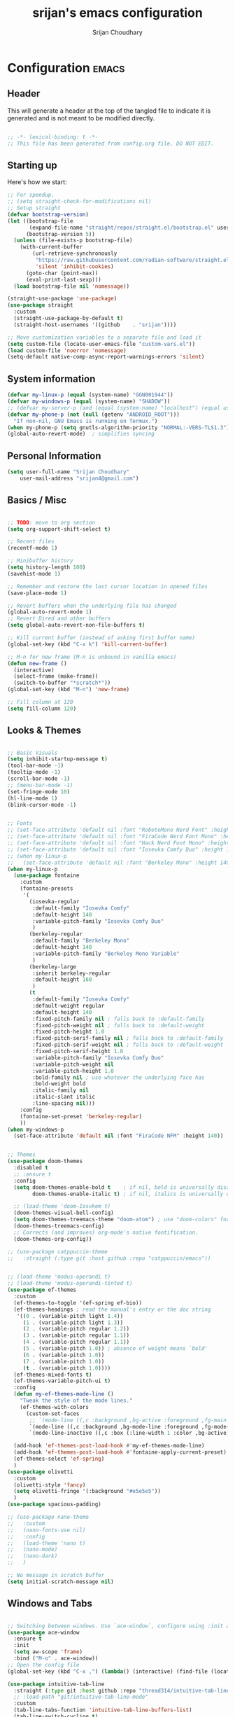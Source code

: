 #+TITLE: srijan's emacs configuration
#+AUTHOR: Srijan Choudhary
#+STARTUP: show2levels indent hidestars

* Configuration                                                       :emacs:
** Header
This will generate a header at the top of the tangled file to indicate it is generated and is not meant to be modified directly.

#+begin_src emacs-lisp :epilogue (format-time-string ";; Last generated on %c")

;; -*- lexical-binding: t -*-
;; This file has been generated from config.org file. DO NOT EDIT.

#+end_src

** Starting up
Here's how we start:
#+NAME: startup
#+begin_src emacs-lisp
  ;; For speedup.
  ;; (setq straight-check-for-modifications nil)
  ;; Setup straight
  (defvar bootstrap-version)
  (let ((bootstrap-file
         (expand-file-name "straight/repos/straight.el/bootstrap.el" user-emacs-directory))
        (bootstrap-version 5))
    (unless (file-exists-p bootstrap-file)
      (with-current-buffer
          (url-retrieve-synchronously
           "https://raw.githubusercontent.com/radian-software/straight.el/develop/install.el"
           'silent 'inhibit-cookies)
        (goto-char (point-max))
        (eval-print-last-sexp)))
    (load bootstrap-file nil 'nomessage))

  (straight-use-package 'use-package)
  (use-package straight
    :custom
    (straight-use-package-by-default t)
    (straight-host-usernames '((github    . "srijan"))))

  ;; Move customization variables to a separate file and load it
  (setq custom-file (locate-user-emacs-file "custom-vars.el"))
  (load custom-file 'noerror 'nomessage)
  (setq-default native-comp-async-report-warnings-errors 'silent)

#+END_SRC
** System information
#+BEGIN_SRC emacs-lisp
  (defvar my-linux-p (equal (system-name) "GGN001944"))
  (defvar my-windows-p (equal (system-name) "SHADOW"))
  ;; (defvar my-server-p (and (equal (system-name) "localhost") (equal user-login-name "sacha")))
  (defvar my-phone-p (not (null (getenv "ANDROID_ROOT")))
    "If non-nil, GNU Emacs is running on Termux.")
  (when my-phone-p (setq gnutls-algorithm-priority "NORMAL:-VERS-TLS1.3"))
  (global-auto-revert-mode)  ; simplifies syncing
#+END_SRC

** Personal Information

#+BEGIN_SRC emacs-lisp
  (setq user-full-name "Srijan Choudhary"
      user-mail-address "srijan4@gmail.com")
#+END_SRC

** Basics / Misc
#+begin_src emacs-lisp

  ;; TODO: move to org section
  (setq org-support-shift-select t)

  ;; Recent files
  (recentf-mode 1)

  ;; Minibuffer history
  (setq history-length 100)
  (savehist-mode 1)

  ;; Remember and restore the last cursor location in opened files
  (save-place-mode 1)

  ;; Revert buffers when the underlying file has changed
  (global-auto-revert-mode 1)
  ;; Revert Dired and other buffers
  (setq global-auto-revert-non-file-buffers t)

  ;; Kill current buffer (instead of asking first buffer name)
  (global-set-key (kbd "C-x k") 'kill-current-buffer)

  ;; M-n for new frame (M-n is unbound in vanilla emacs)
  (defun new-frame ()
    (interactive)
    (select-frame (make-frame))
    (switch-to-buffer "*scratch*"))
  (global-set-key (kbd "M-n") 'new-frame)

  ;; Fill column at 120
  (setq fill-column 120)

#+end_src

** Looks & Themes
#+begin_src emacs-lisp

  ;; Basic Visuals
  (setq inhibit-startup-message t)
  (tool-bar-mode -1)
  (tooltip-mode -1)
  (scroll-bar-mode -1)
  ;; (menu-bar-mode -1)
  (set-fringe-mode 10)
  (hl-line-mode 1)
  (blink-cursor-mode -1)


  ;; Fonts
  ;; (set-face-attribute 'default nil :font "RobotoMono Nerd Font" :height 140)
  ;; (set-face-attribute 'default nil :font "FiraCode Nerd Font Mono" :height 140)
  ;; (set-face-attribute 'default nil :font "Hack Nerd Font Mono" :height 140)
  ;; (set-face-attribute 'default nil :font "Iosevka Comfy Duo" :height 140)
  ;; (when my-linux-p
  ;;   (set-face-attribute 'default nil :font "Berkeley Mono" :height 140))
  (when my-linux-p
    (use-package fontaine
      :custom
      (fontaine-presets
       '(
         (iosevka-regular
          :default-family "Iosevka Comfy"
          :default-height 140
          :variable-pitch-family "Iosevka Comfy Duo"
          )
         (berkeley-regular
          :default-family "Berkeley Mono"
          :default-height 140
          :variable-pitch-family "Berkeley Mono Variable"
          )
         (berkeley-large
          :inherit berkeley-regular
          :default-height 160
          )
         (t
          :default-family "Iosevka Comfy"
          :default-weight regular
          :default-height 140
          :fixed-pitch-family nil ; falls back to :default-family
          :fixed-pitch-weight nil ; falls back to :default-weight
          :fixed-pitch-height 1.0
          :fixed-pitch-serif-family nil ; falls back to :default-family
          :fixed-pitch-serif-weight nil ; falls back to :default-weight
          :fixed-pitch-serif-height 1.0
          :variable-pitch-family "Iosevka Comfy Duo"
          :variable-pitch-weight nil
          :variable-pitch-height 1.0
          :bold-family nil ; use whatever the underlying face has
          :bold-weight bold
          :italic-family nil
          :italic-slant italic
          :line-spacing nil)))
      :config
      (fontaine-set-preset 'berkeley-regular)
      ))
  (when my-windows-p
    (set-face-attribute 'default nil :font "FiraCode NFM" :height 140))


  ;; Themes
  (use-package doom-themes
    :disabled t
    ;; :ensure t
    :config
    (setq doom-themes-enable-bold t    ; if nil, bold is universally disabled
          doom-themes-enable-italic t) ; if nil, italics is universally disabled

    ;; (load-theme 'doom-Iosvkem t)
    (doom-themes-visual-bell-config)
    (setq doom-themes-treemacs-theme "doom-atom") ; use "doom-colors" for less minimal icon theme
    (doom-themes-treemacs-config)
    ;; Corrects (and improves) org-mode's native fontification.
    (doom-themes-org-config))

  ;; (use-package catppuccin-theme
  ;;   :straight (:type git :host github :repo "catppuccin/emacs"))


  ;; (load-theme 'modus-operandi t)
  ;; (load-theme 'modus-operandi-tinted t)
  (use-package ef-themes
    :custom
    (ef-themes-to-toggle '(ef-spring ef-bio))
    (ef-themes-headings ; read the manual's entry or the doc string
     '((0 . (variable-pitch light 1.4))
       (1 . (variable-pitch light 1.3))
       (2 . (variable-pitch regular 1.2))
       (3 . (variable-pitch regular 1.1))
       (4 . (variable-pitch regular 1.1))
       (5 . (variable-pitch 1.0)) ; absence of weight means `bold'
       (6 . (variable-pitch 1.0))
       (7 . (variable-pitch 1.0))
       (t . (variable-pitch 1.0))))
    (ef-themes-mixed-fonts t)
    (ef-themes-variable-pitch-ui t)
    :config
    (defun my-ef-themes-mode-line ()
      "Tweak the style of the mode lines."
      (ef-themes-with-colors
        (custom-set-faces
         ;; `(mode-line ((,c :background ,bg-active :foreground ,fg-main :box (:line-width 1 :color ,fg-dim))))
         `(mode-line ((,c :background ,bg-mode-line :foreground ,fg-mode-line :box (:line-width 1 :color ,fg-dim))))
         `(mode-line-inactive ((,c :box (:line-width 1 :color ,bg-active)))))))

    (add-hook 'ef-themes-post-load-hook #'my-ef-themes-mode-line)
    (add-hook 'ef-themes-post-load-hook #'fontaine-apply-current-preset)
    (ef-themes-select 'ef-spring)
    )
  (use-package olivetti
    :custom
    (olivetti-style 'fancy)
    (setq olivetti-fringe '(:background "#e5e5e5"))
    )
  (use-package spacious-padding)

  ;; (use-package nano-theme
  ;;   :custom
  ;;   (nano-fonts-use nil)
  ;;   :config
  ;;   (load-theme 'nano t)
  ;;   (nano-mode)
  ;;   (nano-dark)
  ;;   )

  ;; No message in scratch buffer
  (setq initial-scratch-message nil)

#+end_src
** Windows and Tabs
#+BEGIN_SRC emacs-lisp

  ;; Switching between windows. Use `ace-window`, configure using :init and :bind
  (use-package ace-window
    :ensure t
    :init
    (setq aw-scope 'frame)
    :bind ("M-o" . ace-window))
  ;; Open the config file
  (global-set-key (kbd "C-x ,") (lambda() (interactive) (find-file (locate-user-emacs-file "config.org"))))

  (use-package intuitive-tab-line
    :straight (:type git :host github :repo "thread314/intuitive-tab-line-mode")
    ;; :load-path "git/intuitive-tab-line-mode"
    :custom
    (tab-line-tabs-function 'intuitive-tab-line-buffers-list)
    (tab-line-switch-cycling t)
    :config
    (global-tab-line-mode 1)
    (recentf-mode 1)
    (setq
     tab-line-new-button-show nil  ;; do not show add-new button
     tab-line-close-button-show nil  ;; do not show close button
     tab-line-separator " "  ;; delimitation between tabs
     )
    :bind
    ("C-<prior>" . tab-line-switch-to-prev-tab)
    ("C-<iso-lefttab>" . tab-line-switch-to-prev-tab)
    ("C-<next>" . tab-line-switch-to-next-tab)
    ("C-<tab>" . tab-line-switch-to-next-tab)
    ("C-S-<prior>" . intuitive-tab-line-shift-tab-left)
    ("C-S-<next>" . intuitive-tab-line-shift-tab-right)
    ("C-S-t" . recentf-open-most-recent-file))
#+END_SRC
** Backups
#+begin_src emacs-lisp
;; Backup
(setq backup-directory-alist '(("." . "~/.backups"))
      make-backup-files t     ; backup of a file the first time it is saved.
      backup-by-copying t     ; don't clobber symlinks
      version-control t       ; version numbers for backup files
      delete-old-versions t   ; delete excess backup files silently
      kept-old-versions 6     ; oldest versions to keep when a new numbered
                              ;  backup is made (default: 2)
      kept-new-versions 9     ; newest versions to keep when a new numbered
                              ;  backup is made (default: 2)
      auto-save-default t     ; auto-save every buffer that visits a file
      auto-save-timeout 20    ; number of seconds idle time before auto-save
                              ;  (default: 30)
      auto-save-interval 200)  ; number of keystrokes between auto-saves
                              ;  (default: 300)
#+end_src
** Evil
#+BEGIN_SRC emacs-lisp
  (use-package undo-fu)

  (use-package evil
    :init
    (setq evil-respect-visual-line-mode t)
    (setq evil-want-integration t) ;; This is optional since it's already set to t by default.
    (setq evil-want-keybinding nil)
    (setq evil-undo-system 'undo-fu)

    :config
    (evil-mode 1)

    ;; Prevents esc-key from translating to meta-key in terminal mode.
    (setq evil-esc-delay 0)

    (setq-default evil-shift-width 2)
    (setq-default evil-symbol-word-search t)
    (customize-set-variable 'evil-want-Y-yank-to-eol t)

    (evil-add-command-properties #'org-open-at-point :jump t)

    (evil-declare-key 'normal org-mode-map
      "gk" 'outline-up-heading
      "gj" 'outline-next-visible-heading
      "H" 'org-beginning-of-line
      "L" 'org-end-of-line
      "t" 'org-todo
      (kbd "<tab>") 'org-cycle
      ",c" 'org-cycle
      ",e" 'org-export-dispatch
      ",n" 'outline-next-visible-heading
      ",p" 'outline-previous-visible-heading
      ",t" 'org-set-tags-command
      ",u" 'outline-up-heading
      "$" 'org-end-of-line
      "^" 'org-beginning-of-line
      "-" 'org-ctrl-c-minus ; change bullet style
      ))

  (use-package evil-collection
    :straight (:type git :host github :repo "emacs-evil/evil-collection" :fork t)
    :diminish (evil-collection-unimpaired-mode)
    :after evil mu4e
    :ensure t
    :config
    (evil-collection-init))

  (use-package evil-org
    :ensure t
    :after org
    :hook (org-mode . (lambda () evil-org-mode))
    :config
    (require 'evil-org-agenda)
    (evil-org-agenda-set-keys))

#+END_SRC
** Term Mode Stuff
#+begin_src emacs-lisp
  (defun bb/setup-term-mode ()
    (evil-local-set-key 'insert (kbd "C-r") 'bb/send-C-r))

  (defun bb/send-C-r ()
    (interactive)
    (term-send-raw-string "\C-r"))

  (add-hook 'term-mode-hook 'bb/setup-term-mode)

  (when my-linux-p
    (use-package vterm))

  (when my-windows-p
    (use-package powershell))
#+end_src
** Modeline
#+begin_src emacs-lisp
  (use-package diminish
    :config (require 'diminish))
  (use-package eldoc :diminish eldoc-mode)
  (use-package all-the-icons)
  (use-package nerd-icons)
  (use-package doom-modeline
    :ensure t
    :init
    (doom-modeline-mode 1))
#+end_src
** Org and GTD
#+BEGIN_SRC emacs-lisp
  (use-package org
    :straight (:type built-in)
    :ensure org-plus-contrib
    :hook ((org-capture-mode . delete-other-windows)
           (org-capture-mode . evil-insert-state))
    :custom
    (org-ellipsis " ▼")

    (org-agenda-start-with-log-mode t)
    (org-agenda-window-setup 'only-window)
    (org-startup-folded 'content)
    (org-startup-indented t)
    (org-startup-with-inline-images t)
    (org-clock-persist 'history)
    (org-log-into-drawer t)
    (org-log-done 'time)
    (org-tag-persistent-alist '((:startgroup . nil)
                                ("@computer") ("@mail") ("@errands")
                                (:endgroup . nil) (:startgroup . nil)
                                ("@home") ("@office") ("@anywhere")
                                (:endgroup . nil)
                                ("@fun") ("@agenda")
                                ))

    :config
    ;; So that we can jump back
    (advice-add 'org-open-at-point :before #'evil-set-jump)

    ;; Clock stuff
    (when my-linux-p
      (org-clock-persistence-insinuate)
      (defun current-clock-time-to-file ()
        (interactive)
        (with-temp-file "~/.local/state/task"
          (if (org-clocking-p)
              (insert (org-clock-get-clock-string))
            (insert "No Task"))))
      (run-with-timer 1 60 'current-clock-time-to-file)
      (add-hook 'org-clock-in-hook 'current-clock-time-to-file)
      (add-hook 'org-clock-out-hook 'current-clock-time-to-file))

    ;; Custom functions
    (defun org-capture-inbox ()
      (interactive)
      (call-interactively 'org-store-link)
      (org-capture nil "i"))
    (defun org-capture-mail ()
      (interactive)
      (call-interactively 'org-store-link)
      (org-capture nil "@"))
    :bind
    ("C-c i" . org-capture-inbox)
    ("C-c a" . org-agenda)
    ("C-c l" . org-store-link)
    )
  (defun my/org-gtd-maybe-set-tags ()
    "Use as a hook when decorating items after clarifying them."
    (unless (org-gtd-organize-type-member-p '(trash knowledge quick-action incubated project-heading))
      (org-set-tags-command)))
  (defun my/org-gtd-maybe-set-effort ()
    "Use as a hook when decorating items after clarifying them."
    (unless (org-gtd-organize-type-member-p '(trash knowledge quick-action incubated project-heading))
      (org-set-effort)))

  (use-package org-gtd
    :straight (:type git :host github :repo "Trevoke/org-gtd.el")
    :after org
    ;; :ensure t
    :demand t
    :init
    (setq org-gtd-update-ack "3.0.0")
    (setq org-gtd-areas-of-focus '("Work Leadership" "Work Architecture" "Work Support"
                                   "Productivity" "Personal Development" "Family" "Health" "Finances"))
    :custom
    (org-gtd-directory "~/ndxrd-uxxs3/org/")
    (org-edna-use-inheritance t)
    (org-gtd-organize-hooks '(org-gtd-areas-of-focus--set my/org-gtd-maybe-set-tags my/org-gtd-maybe-set-effort))
    (org-gtd-refile-to-any-target nil)
    (org-gtd-engage-prefix-width 24)
    :config
    (org-edna-mode 1)
    (org-gtd-mode 1)
    :bind
    (("C-c d c" . org-gtd-capture)
     ("C-c c"   . org-gtd-capture)
     ("C-c d e" . org-gtd-engage)
     ("C-c d p" . org-gtd-process-inbox)
     ("C-c d n" . org-gtd-show-all-next)
     ("C-c d x" . org-gtd-clarify-item)
     ("C-c d w" . org-gtd-delegate-item-at-point)
     ("C-c d a" . org-gtd-area-of-focus-set-on-item-at-point)
     ("C-c d s" . org-save-all-org-buffers)
     :map org-gtd-clarify-map
     ("C-c c" . org-gtd-organize)
     :map org-agenda-mode-map
     ("C-c d a" . org-gtd-area-of-focus-set-on-agenda-item)
     ("C-c d x" . org-gtd-clarify-agenda-item)
     ))

#+END_SRC
** Notes
#+begin_src emacs-lisp
  (use-package denote
    :custom
    (denote-directory (expand-file-name "~/ndxrd-uxxs3/notes/"))
    (denote-known-keywords '("emacs" "philosophy" "politics" "economics"))
    (denote-infer-keywords t)
    (denote-sort-keywords t)
    (denote-date-prompt-use-org-read-date t)
    (denote-backlinks-show-context t)
    :config
    (defun my-denote-journal ()
      "Create an entry tagged 'journal' with the date as its title.
       If a journal for the current day exists, visit it.  If multiple
       entries exist, prompt with completion for a choice between them.
       Else create a new file."
      (interactive)
      (let* ((today (format-time-string "%A %e %B %Y"))
             (string (denote-sluggify today))
             (files (denote-directory-files-matching-regexp string)))
        (cond
         ((> (length files) 1)
          (find-file (completing-read "Select file: " files nil :require-match)))
         (files
          (find-file (car files)))
         (t
          (denote
           today
           '("journal"))))))
    :bind
    ("C-c n j" . my-denote-journal)
    )

#+end_src
** COMMENT Org mode manual setup
#+BEGIN_SRC emacs-lisp
  (use-package org
    :straight (:type built-in)
    :ensure org-plus-contrib
    :hook ((org-capture-mode . delete-other-windows)
           (org-capture-mode . evil-insert-state))
    :custom
    (org-directory "~/ndxrd-uxxs3/org")
    (org-agenda-files (list "inbox.org" "work-projects.org" "tickler.org" "MobileInbox.org"))
    (org-capture-templates '(("i" "Inbox" entry (file "inbox.org")
                              "* TODO %i%?\n/Entered on/ %U")
                             ("@" "Inbox [mu4e]" entry (file "inbox.org")
                              "* TODO <Process> \"%a\" %?\n/Entered on/ %U")
                             ("T" "Tickler" entry
                              (file+headline "~/ndxrd-uxxs3/org/tickler.org" "Tickler")
                              "* %i%? \n %U")
                             ("p" "Protocol" entry
                              (file+headline "~/ndxrd-uxxs3/org/notes.org" "Inbox")
                              "* %^{Title}\nSource: %u, %c\n #+BEGIN_QUOTE\n%i\n#+END_QUOTE\n\n\n%?")
                             ("L" "Protocol Link" entry
                              (file+headline "~/ndxrd-uxxs3/org/read-later.org" "Read Later")
                              "* %:description%?\n%:link\nCaptured: %U\n"
                              :immediate-finish t
                              :empty-lines 1)
                             ))
    (org-refile-targets '(("~/ndxrd-uxxs3/org/gtd.org" :maxlevel . 3)
                          ("~/ndxrd-uxxs3/org/someday.org" :level . 1)
                          ("~/ndxrd-uxxs3/org/tickler.org" :maxlevel . 2)))
    (org-todo-keywords '((sequence "TODO(t)" "WAITING(w)" "|" "DONE(d)" "CANCELLED(c)")))
    (org-ellipsis " ▼")
    (org-agenda-start-with-log-mode t)
    (org-agenda-window-setup 'only-window)
    (org-log-into-drawer t)
    (org-log-done 'time)
    (org-startup-indented t)
    (org-image-actual-width nil) ;;((list 500))
    (org-startup-with-inline-images t)
    (org-clock-persist 'history)

    :config
    (require 'org-protocol)
    (defun org-capture-inbox ()
      (interactive)
      (call-interactively 'org-store-link)
      (org-capture nil "i"))
    (defun org-capture-mail ()
      (interactive)
      (call-interactively 'org-store-link)
      (org-capture nil "@"))

    (defun my/delete-capture-frame (&rest _)
      "Delete frame with its name frame-parameter set to \"capture\"."
      (if (equal "desktop-capture" (frame-parameter nil 'name))
          (delete-frame)))
    (advice-add 'org-capture-finalize :after #'my/delete-capture-frame)

    (advice-add 'org-open-at-point :before #'evil-set-jump)

    (when my-linux-p
      (org-clock-persistence-insinuate)
      (defun current-clock-time-to-file ()
        (interactive)
        (with-temp-file "~/.local/state/task"
          (if (org-clocking-p)
              (insert (org-clock-get-clock-string))
            (insert "No Task"))))
      (run-with-timer 1 60 'current-clock-time-to-file)
      (add-hook 'org-clock-in-hook 'current-clock-time-to-file)
      (add-hook 'org-clock-out-hook 'current-clock-time-to-file))

    :bind
    ("C-c i" . org-capture-inbox)
    ("C-c a" . org-agenda)
    ("C-c c" . org-capture)
    ("C-c l" . org-store-link)
    )

#+END_SRC

#+BEGIN_SRC emacs-lisp
  (use-package dash)
  (setq org-archive-default-command #'org-archive-subtree-hierarchically)

  (defun org-archive-subtree-hierarchically (&optional prefix)
    (interactive "P")
    (let* ((fix-archive-p (and (not prefix)
                               (not (use-region-p))))
           (afile  (car (org-archive--compute-location
                         (or (org-entry-get nil "ARCHIVE" 'inherit) org-archive-location))))
           (buffer (or (find-buffer-visiting afile) (find-file-noselect afile))))
      (org-archive-subtree prefix)
      (when fix-archive-p
        (with-current-buffer buffer
          (goto-char (point-max))
          (while (org-up-heading-safe))
          (let* ((olpath (org-entry-get (point) "ARCHIVE_OLPATH"))
                 (path (and olpath (split-string olpath "/")))
                 (level 1)
                 tree-text)
            (when olpath
              (org-mark-subtree)
              (setq tree-text (buffer-substring (region-beginning) (region-end)))
              (let (this-command (inhibit-message t)) (org-cut-subtree)) ; we don’t want to see "Cut subtree" messages
              (goto-char (point-min))
              (save-restriction
                (widen)
                (-each path
                  (lambda (heading)
                    (if (re-search-forward
                         (rx-to-string
                          `(: bol (repeat ,level "*") (1+ " ") ,heading)) nil t)
                        (org-narrow-to-subtree)
                      (goto-char (point-max))
                      (unless (looking-at "^")
                        (insert "\n"))
                      (insert (make-string level ?*)
                              " "
                              heading
                              "\n"))
                    (cl-incf level)))
                (widen)
                (org-end-of-subtree t t)
                (org-paste-subtree level tree-text))))))))

#+END_SRC
** Ediff
#+BEGIN_SRC emacs-lisp
(use-package ediff
  :config
  (setq ediff-split-window-function 'split-window-horizontally)
  (setq ediff-window-setup-function 'ediff-setup-windows-plain)
  (defun my/command-line-diff (switch)
    (setq initial-buffer-choice nil)
    (let ((file1 (pop command-line-args-left))
      (file2 (pop command-line-args-left)))
      (ediff file1 file2)))
  ;; show the ediff command buffer in the same frame
  (add-to-list 'command-switch-alist '("-diff" . my/command-line-diff)))
#+END_SRC
** File tree
#+begin_src emacs-lisp
  (use-package treemacs
    :init
    (with-eval-after-load 'winum
      (define-key winum-keymap (kbd "M-0") #'treemacs-select-window))
    :config
    (defun my-treemacs-toggle ()
      "Initialize or toggle treemacs.
  Ensures that only the current project is present and all other projects have
  been removed.
  Use `treemacs' command for old functionality."
      (interactive)
      (pcase (treemacs-current-visibility)
        (`visible (delete-window (treemacs-get-local-window)))
        (_ (treemacs-add-and-display-current-project))))
    :custom
    (treemacs-follow-after-init t)
    (treemacs-is-never-other-window t)
    (treemacs-follow-mode -1)
    :bind
    (:map global-map
          ("M-0"       . treemacs-select-window)
          ("C-x t 1"   . treemacs-delete-other-windows)
          ("C-x t t"   . my-treemacs-toggle)
          ("C-x t d"   . treemacs-select-directory)
          ("C-x t B"   . treemacs-bookmark)
          ("C-x t C-t" . treemacs-find-file)
          ("C-x t M-t" . treemacs-find-tag))
    )
  (use-package treemacs-evil
    :after (treemacs evil)
    :ensure t)

  (use-package treemacs-icons-dired
    :hook (dired-mode . treemacs-icons-dired-enable-once)
    :ensure t)

  (use-package treemacs-magit
    :after (treemacs magit)
    :ensure t)
  #+end_src
** Presentations
#+begin_src emacs-lisp
  (use-package org-tree-slide)

  (use-package visual-fill-column
    :custom
    (visual-fill-column-width 90)
    (visual-fill-column-center-text t))

  (defun my/org-present-start ()
    ;; Center the presentation and wrap lines
    (visual-fill-column-mode 1)
    (visual-line-mode 1)
    (setq-local face-remapping-alist
                '((default (:height 1.5) variable-pitch)
                  (header-line (:height 4.0) variable-pitch)
                  (org-document-title (:height 1.75) org-document-title)
                  (org-code (:height 1.55) org-code)
                  (org-verbatim (:height 1.55) org-verbatim)
                  (org-block (:height 1.25) org-block)
                  (org-block-begin-line (:height 0.7) org-block)))
    (setq header-line-format " ")
    )
  (defun my/org-present-end ()
    ;; Stop centering the document
    (visual-fill-column-mode 0)
    (visual-line-mode 0)
    ;; (setq-local face-remapping-alist '((default variable-pitch default)))
    (setq-local face-remapping-alist 'nil)
    (setq header-line-format nil)
    )

  (use-package org-present
    :hook
    (org-present-mode . my/org-present-start)
    (org-present-mode-quit . my/org-present-end)
    )
#+end_src
** COMMENT Workspaces - tabspaces
#+BEGIN_SRC emacs-lisp
  (use-package tabspaces
    :straight (:type git :host github :repo "mclear-tools/tabspaces")
    :hook (after-init . tabspaces-mode)
    commands (tabspaces-switch-or-create-workspace
              tabspaces-open-or-create-project-and-workspace)
    :custom
    (tabspaces-use-filtered-buffers-as-default t)
    (tabspaces-default-tab "Default")
    (tabspaces-remove-to-default t)
    (tabspaces-include-buffers '("*scratch*"))
    ;; sessions
    (tabspaces-session t)
    (tabspaces-session-auto-restore t)
    )
#+END_SRC
** COMMENT Workspaces - perspective
#+begin_src emacs-lisp
  (use-package perspective
    :demand t
    :bind (("C-M-k" . persp-switch)
           ("C-M-n" . persp-next)
           ("C-x k" . persp-kill-buffer*))
    :custom
    (persp-initial-frame-name "Main")
    (persp-mode-prefix-key (kbd "C-c p"))
    :config
    ;; Running `persp-mode' multiple times resets the perspective list...
    (unless (equal persp-mode t)
      (persp-mode)))
  #+end_src
** Learning & Discovering
#+begin_src emacs-lisp
  (use-package command-log-mode
    :config
    (global-command-log-mode))

  (use-package which-key
    :config (which-key-mode 1))

  (defun my-reload-emacs-configuration ()
    (interactive)
    (load-file "~/.config/s-emacs/init.el"))
#+end_src
** Create awesome command combos and menus with hydra
#+begin_src emacs-lisp
  (use-package hydra
    :straight t)

  (use-package use-package-hydra
    :straight t)

  (defhydra hydra-straight-helper (:hint nil :color pink)
            "
  _c_: check all       _f_: fetch all     _m_: merge all       _n_: normalize all      _u_: push all
  _C_: check package   _F_: fetch package _M_: merge package   _N_: normalize package  _U_: push package
  _r_: rebuild all     _p_: pull all      _w_: watcher start   _g_: get recipe         _v_: versions freeze
  _R_: rebuild package _P_: pull package  _W_: watcher quit    _e_: prune build        _q_: quit
  "
            ("c" straight-check-all)
            ("C" straight-check-package)
            ("r" straight-rebuild-all)
            ("R" straight-rebuild-package)
            ("f" straight-fetch-all)
            ("F" straight-fetch-package)
            ("p" straight-pull-all)
            ("P" straight-pull-package)
            ("m" straight-merge-all)
            ("M" straight-merge-package)
            ("n" straight-normalize-all)
            ("N" straight-normalize-package)
            ("u" straight-push-all)
            ("U" straight-push-package)
            ("w" straight-watcher-start)
            ("W" straight-watcher-quit)
            ("g" straight-get-recipe)
            ("e" straight-prune-build)
            ("v" straight-freeze-versions)
            ("q" nil :color blue))

#+end_src
** COMMENT Completions based on selectrum
#+BEGIN_SRC emacs-lisp

  (use-package selectrum
    :config
    (selectrum-mode +1))
  (use-package selectrum-prescient
    :config
    ;; to make sorting and filtering more intelligent
    (selectrum-prescient-mode +1)

    ;; to save your command history on disk, so the sorting gets more
    ;; intelligent over time
    (prescient-persist-mode +1))

  (use-package marginalia
    :config
    (marginalia-mode))

  (use-package embark
    :bind
    (("C-." . embark-act)         ;; pick some comfortable binding
     ("C-;" . embark-dwim)        ;; good alternative: M-.
     ("C-h B" . embark-bindings)) ;; alternative for `describe-bindings'

    :init

    ;; Optionally replace the key help with a completing-read interface
    (setq prefix-help-command #'embark-prefix-help-command)

    :config

    ;; Hide the mode line of the Embark live/completions buffers
    (add-to-list 'display-buffer-alist
                 '("\\`\\*Embark Collect \\(Live\\|Completions\\)\\*"
                   nil
                   (window-parameters (mode-line-format . none)))))

  ;; Consult users will also want the embark-consult package.
  (use-package embark-consult
    :ensure t ; only need to install it, embark loads it after consult if found
    :hook
    (embark-collect-mode . consult-preview-at-point-mode))

  ;; Focus issues with emacs on xwayland on sway
  ;; (use-package mini-frame
  ;;   :custom
  ;;   (mini-frame-show-parameters '((top . 30) (width . 0.7) (left . 0.5)))
  ;;   :config
  ;;   (mini-frame-mode))

#+END_SRC
** Completions - vertico & friends
#+begin_src emacs-lisp
  (use-package savehist
    :config
    (setq history-length 25)
    (savehist-mode 1))

  (defun dw/minibuffer-backward-kill (arg)
    "When minibuffer is completing a file name delete up to parent
        folder, otherwise delete a word"
    (interactive "p")
    (if minibuffer-completing-file-name
        ;; Borrowed from https://github.com/raxod502/selectrum/issues/498#issuecomment-803283608
        (if (string-match-p "/." (minibuffer-contents))
            (zap-up-to-char (- arg) ?/)
          (delete-minibuffer-contents))
      (backward-kill-word arg)))

  (use-package vertico
    :straight '(vertico :host github
                        :repo "minad/vertico"
                        :branch "main")
    :bind (:map vertico-map
                ("C-j" . vertico-next)
                ("C-k" . vertico-previous)
                ("C-f" . vertico-exit)
                :map minibuffer-local-map
                ("M-h" . dw/minibuffer-backward-kill))
    :custom
    (vertico-cycle t)
    ;; :custom-face
    ;; (vertico-current ((t (:background "#3a3f5a"))))
    :init
    (vertico-mode))

  (use-package corfu
    :straight '(corfu :host github
                      :repo "minad/corfu")
    :bind (:map corfu-map
                ("C-j" . corfu-next)
                ("C-k" . corfu-previous)
                ("C-f" . corfu-insert))
    :custom
    (corfu-cycle t)
    :config
    (corfu-global-mode))

  (use-package orderless
    :custom
    ;; (completion-styles '(orderless))
    ;; (completion-category-defaults nil)
    ;; (completion-category-overrides '((file (styles . (partial-completion)))))
    (completion-styles '(orderless basic))
    (completion-category-overrides '((file (styles basic partial-completion))))
    )

  (defun dw/get-project-root ()
    (when (fboundp 'projectile-project-root)
      (projectile-project-root)))

  (use-package consult
    :straight t
    :demand t
    :bind (("C-s" . consult-line)
           ("C-M-l" . consult-imenu)
           ("C-M-j" . persp-switch-to-buffer*)
           :map minibuffer-local-map
           ("C-r" . consult-history))
    :custom
    (consult-project-root-function #'dw/get-project-root)
    (completion-in-region-function #'consult-completion-in-region)
    ;; :config
    ;; (consult-preview-mode)
    )

  (use-package marginalia
    :after vertico
    :straight t
    :custom
    (marginalia-annotators '(marginalia-annotators-heavy marginalia-annotators-light nil))
    :init
    (marginalia-mode))

  (use-package embark
    :straight t
    :bind (("C-S-a" . embark-act)
           :map minibuffer-local-map
           ("C-d" . embark-act))
    :config

    ;; Show Embark actions via which-key
    (setq embark-action-indicator
          (lambda (map)
            (which-key--show-keymap "Embark" map nil nil 'no-paging)
            #'which-key--hide-popup-ignore-command)
          embark-become-indicator embark-action-indicator))

#+end_src
** Project Root
From: https://andreyorst.gitlab.io/posts/2022-07-16-project-el-enhancements/
WARN: This makes emacs on Windows extremely slow
#+BEGIN_SRC emacs-lisp
  (when my-linux-p
    (use-package project
      :config
      (defcustom project-root-markers
        '("inbox.org")
        "Files or directories that indicate the root of a project."
        :type '(repeat string)
        :group 'project)
      (defun project-root-p (path)
        "Check if the current PATH has any of the project root markers."
        (catch 'found
          (dolist (marker project-root-markers)
            (when (file-exists-p (concat path marker))
              (throw 'found marker)))))
      ;; (defun project-find-root (path)
      ;;   "Search up the PATH for `project-root-markers'."
      ;;   (when-let ((root (locate-dominating-file path #'project-root-p)))
      ;;     (cons 'transient (expand-file-name root))))
      (defun project-find-root (path)
        "Search up the PATH for `project-root-markers'."
        (let ((path (expand-file-name path)))
          (catch 'found
            (while (not (equal "/" path))
              (if (not (project-root-p path))
                  (setq path (file-name-directory (directory-file-name path)))
                (throw 'found (cons 'transient path)))))))
      (add-to-list 'project-find-functions #'project-find-root)
      ))
#+END_SRC
** COMMENT Dictionary and spelling
#+BEGIN_SRC emacs-lisp
  (when my-linux-p
    (setq dictionary-server "localhost")
    (use-package flyspell
      :hook text-mode))
#+END_SRC
** Slack
#+begin_src emacs-lisp
  (use-package slack
    :commands (slack-start)
    :init
    (setq slack-buffer-emojify t) ;; if you want to enable emoji, default nil
    (setq slack-prefer-current-team t)
    :config
    (slack-register-team
     :name "greyorange"
     :default t
     :token "***REMOVED***"
     :cookie "***REMOVED***"
     :subscribed-channels '(builds-gtp-core builds-gm-ui)
     :full-and-display-names t)
    (setq slack-enable-global-mode-string t)

    (evil-define-key 'normal slack-info-mode-map
      ",u" 'slack-room-update-messages)
    (evil-define-key 'normal slack-mode-map
      ",c" 'slack-buffer-kill
      ",ra" 'slack-message-add-reaction
      ",rr" 'slack-message-remove-reaction
      ",rs" 'slack-message-show-reaction-users
      ",pl" 'slack-room-pins-list
      ",pa" 'slack-message-pins-add
      ",pr" 'slack-message-pins-remove
      ",mm" 'slack-message-write-another-buffer
      ",me" 'slack-message-edit
      ",md" 'slack-message-delete
      ",u" 'slack-room-update-messages
      ",2" 'slack-message-embed-mention
      ",3" 'slack-message-embed-channel
      "\C-n" 'slack-buffer-goto-next-message
      "\C-p" 'slack-buffer-goto-prev-message)
    (evil-define-key 'normal slack-edit-message-mode-map
      ",k" 'slack-message-cancel-edit
      ",s" 'slack-message-send-from-buffer
      ",2" 'slack-message-embed-mention
      ",3" 'slack-message-embed-channel))

  (use-package alert
    :commands (alert)
    :init
    (setq alert-default-style 'notifications))
#+end_src
** AI Assistants
#+begin_src emacs-lisp
  (use-package copilot
    :diminish
    :straight (:host github :repo "zerolfx/copilot.el" :files ("dist" "*.el"))
    :ensure t
    :hook (prog-mode . copilot-mode)
    :bind (
           ;; ("C-TAB" . 'copilot-accept-completion-by-word)
           ;; ("C-<tab>" . 'copilot-accept-completion-by-word)
           :map copilot-completion-map
           ("<tab>" . 'copilot-accept-completion)
           ("TAB" . 'copilot-accept-completion))
    )

  (use-package auth-source-1password
    :config
    (auth-source-1password-enable))

  (use-package chatgpt-shell
    :ensure t
    :custom
    ((chatgpt-shell-openai-key
      (lambda ()
        (auth-source-pick-first-password :host "openai-key" :user "credential")))))
    #+end_src
** COMMENT Wakatime
#+begin_src emacs-lisp
  (use-package wakatime-mode
    :diminish
    :custom
    (wakatime-api-key "b5c55552-1410-40ad-bc00-0c5693b8b522")
    :config
    (global-wakatime-mode)
    )
#+end_src

** Misc for software dev
#+BEGIN_SRC emacs-lisp
#+END_SRC
** Language Modes
#+BEGIN_SRC emacs-lisp
  (use-package markdown-mode
    :mode ("README\\.md\\'" . gfm-mode)
    :init (setq markdown-command '("pandoc" "--from=markdown" "--to=html5"))
    )
  (use-package magit)
  (use-package json-mode)
  (when my-windows-p
    (use-package ahk-mode))
#+END_SRC
** Erlang & LSP
#+BEGIN_SRC emacs-lisp
  (use-package yasnippet
    :diminish (yas-minor-mode)
    :config
    (yas-global-mode t)
    )

  ;; Install the official Erlang mode
  (when my-linux-p
    (add-to-list
     'load-path (car (file-expand-wildcards
                      "/usr/lib/erlang/lib/tools-*/emacs"))))
  (when my-windows-p
    (add-to-list
     'load-path (car (file-expand-wildcards
                      "/Program Files/Erlang OTP/lib/tools-*/emacs"))))
  (use-package erlang
    :straight nil
    :hook ((erlang-mode . linum-mode)
           (erlang-mode . column-number-mode))
    :init
    )
  (require 'erlang-start)
  (use-package elixir-mode)

  (use-package eglot
    :hook (erlang-mode . eglot-ensure)
    :config
    (add-hook 'eglot-managed-mode-hook
              (lambda ()
                ;; Show flymake diagnostics first.
                (setq eldoc-documentation-functions
                      (cons #'flymake-eldoc-function
                            (remove #'flymake-eldoc-function eldoc-documentation-functions)))
                ;; Show all eldoc feedback.
                (setq eldoc-documentation-strategy #'eldoc-documentation-compose)))
    )

  
#+END_SRC
** Docker and Kubernetes
#+begin_src emacs-lisp
  (use-package dockerfile-mode)
  (use-package yaml-mode)
  (use-package kubernetes
    :ensure t
    :commands (kubernetes-overview)
    :config
    (setq kubernetes-poll-frequency 3600
          kubernetes-redraw-frequency 3600))
  (use-package kubernetes-evil
    :ensure t
    :after kubernetes)
#+end_src
** Mastodon
#+begin_src emacs-lisp
  (use-package emojify)
  ;; (:hook (after-init . global-emojify-mode))
  (use-package mastodon
    :straight (:package mastodon :host nil :type git :repo "https://codeberg.org/martianh/mastodon.el.git" :branch "develop")
    :ensure t
    :config
    (setq mastodon-instance-url "https://fedi.srijan.dev"
          mastodon-active-user "srijan")
    )
 #+end_src

** mu4e
#+begin_src emacs-lisp
  (use-package mu4e
    :straight nil
    :if my-linux-p
    :hook (evil-collection-setup . (lambda (&rest a)
                                     (evil-define-key 'normal mu4e-headers-mode-map "z%" 'mu4e-headers-mark-thread)
                                     ))
    :config
    (setq
     ;; mu4e-use-maildirs-extension nil
     mu4e-get-mail-command "systemctl --user start mbsync.service" ;; "mbsync fastmail-all"
     mu4e-view-prefer-html t
     ;; mu4e-update-interval 180
     mu4e-headers-auto-update nil
     mu4e-search-include-related nil
     mu4e-compose-signature-auto-include nil
     mu4e-compose-format-flowed t
     )

    (defun my-mu4e-refile-folder-fun (msg)
      "Set the refile folder for MSG."
      (let ((date (mu4e-message-field msg :date)))
        (cond
         (date
          (format "/fastmail/Archive/%s" (format-time-string "%Y" date)))
         (t
          "/fastmail/Archive"))))

    (setq user-full-name "Srijan Choudhary"
          mu4e-sent-folder "/fastmail/Sent Items"
          mu4e-drafts-folder "/fastmail/Drafts"
          mu4e-trash-folder "/fastmail/Trash"
          ;; mu4e-refile-folder "/fastmail/Archive"
          mu4e-refile-folder 'my-mu4e-refile-folder-fun
          mu4e-attachment-dir  "~/Downloads"
          )

    ;; enable inline images
    (setq mu4e-view-show-images t)

    ;; use imagemagick, if available
    (when (fboundp 'imagemagick-register-types)
      (imagemagick-register-types))

    ;; every new email composition gets its own frame!
    ;; (setq mu4e-compose-in-new-frame t)

    ;; don't save message to Sent Messages, IMAP takes care of this
    (setq mu4e-sent-messages-behavior 'sent)

    (add-hook 'mu4e-view-mode-hook #'visual-line-mode)

    ;; <tab> to navigate to links, <RET> to open them in browser
    (add-hook 'mu4e-view-mode-hook
              (lambda()
                ;; try to emulate some of the eww key-bindings
                (local-set-key (kbd "<RET>") 'mu4e~view-browse-url-from-binding)
                (local-set-key (kbd "<tab>") 'shr-next-link)
                (local-set-key (kbd "<backtab>") 'shr-previous-link)))

    ;; spell check
    (add-hook 'mu4e-compose-mode-hook
              (defun my-do-compose-stuff ()
                "My settings for message composition."
                (visual-line-mode)
                ;; (org-mu4e-compose-org-mode)
                (use-hard-newlines -1)
                ;; (flyspell-mode)
                ))

    ;;rename files when moving
    ;;NEEDED FOR MBSYNC
    (setq mu4e-change-filenames-when-moving t)

    ;; bookmarks
    (add-to-list 'mu4e-bookmarks
                 '( :name  "Inbox GO"
                    :query "maildir:\"/fastmail/Inbox GO\""
                    :key   ?g))
    (add-to-list 'mu4e-bookmarks
                 '( :name  "Inbox Personal"
                    :query "maildir:\"/fastmail/Inbox\""
                    :key   ?p))
    (add-to-list 'mu4e-bookmarks
                 '( :name  "Sent Items"
                    :query "maildir:\"/fastmail/Sent Items\""
                    :key   ?s))
    (add-to-list 'mu4e-bookmarks
                 '( :name  "Waiting For Support"
                    :query "\"maildir:/fastmail/@Waiting For Support\""
                    :key   ?f))
    (add-to-list 'mu4e-bookmarks
                 '( :name  "Action Support"
                    :query "\"maildir:/fastmail/@Action Support\""
                    :key   ?a))
    (add-to-list 'mu4e-bookmarks
                 '( :name  "Inbox"
                    :query "\"maildir:/fastmail/Inbox\" or \"maildir:/fastmail/Inbox GO\""
                    :key   ?i))

    ;; set mail user agent
    (setq mail-user-agent 'mu4e-user-agent
          message-mail-user-agent 'mu4e-user-agent)

    ;; Setup mu4e contexts. This is to enable adding multiple email contexts if needed in the future.
    ;; I will initially only enable my fastmail context but adding a new one shouldn't be harder than copying
    ;; the existing context and modifying the settings.
    (setq mu4e-context-policy 'pick-first)
    (setq mu4e-compose-context-policy 'ask)
    (setq mu4e-contexts
          (list
           (make-mu4e-context
            :name "fastmail"
            :enter-func (lambda () (mu4e-message "Entering context fastmail"))
            :leave-func (lambda () (mu4e-message "Leaving context fastmail"))
            :match-func (lambda (msg)
                          (when msg
                            (mu4e-message-contact-field-matches
                             msg '(:from :to :cc :bcc) "srijan@fastmail.com")))
            :vars '((user-mail-address . "srijan@fastmail.com")
                    ;; (mu4e-compose-signature . (concat "Srijan Choudhary\n" "https://www.srijn.net\n"))
                    (mu4e-compose-format-flowed . t)
                    ))
           (make-mu4e-context
            :name "personal"
            :enter-func (lambda () (mu4e-message "Entering context personal"))
            :leave-func (lambda () (mu4e-message "Leaving context personal"))
            :match-func (lambda (msg)
                          (when msg
                            (mu4e-message-contact-field-matches
                             msg '(:from :to :cc :bcc) "srijan4@gmail.com")))
            :vars '((user-mail-address . "srijan4@gmail.com")
                    ;; (mu4e-compose-signature . (concat "Srijan Choudhary\n" "https://www.srijn.net\n"))
                    (mu4e-compose-format-flowed . t)
                    ))
           (make-mu4e-context
            :name "greyorange"
            :enter-func (lambda () (mu4e-message "Entering context greyorange"))
            :leave-func (lambda () (mu4e-message "Leaving context greyorange"))
            :match-func (lambda (msg)
                          (when msg
                            (mu4e-message-contact-field-matches
                             msg '(:from :to :cc :bcc) "srijan.c@greyorange.com")))
            :vars '((user-mail-address . "srijan.c@greyorange.com")
                    ;; (mu4e-compose-signature . (concat "Srijan Choudhary\n" "https://www.srijn.net\n"))
                    (mu4e-compose-format-flowed . t)
                    ))
           ))
    )
  (use-package org
    :if my-linux-p
    :bind (
           :map mu4e-headers-mode-map
           ("C-c i" . org-capture-mail)
           ;; ("z m" . mu4e-view-mark-thread)
           :map mu4e-view-mode-map
           ("C-c i" . org-capture-mail))
    )

  (use-package org-msg
    :if my-linux-p
    :config
    (setq org-msg-options "html-postamble:nil H:5 num:nil ^:{} toc:nil author:nil email:nil \\n:t"
          org-msg-startup "hidestars indent inlineimages"
          org-msg-default-alternatives '((new             . (text html))
                                         (reply-to-html   . (text html))
                                         (reply-to-text   . (text)))
          org-msg-convert-citation t
          org-msg-signature "

  ,#+begin_signature
  --
  ,*Srijan Choudhary*
  ,#+end_signature")
    (org-msg-mode)
    )

  (use-package smtpmail
    :if my-linux-p
    :config

    (setq sendmail-program "/usr/bin/msmtp"
          send-mail-function 'smtpmail-send-it
          message-sendmail-f-is-evil t
          ;; This allows msmtp to automatically choose the correct account
          ;; based on from header.
          message-sendmail-extra-arguments '("--read-envelope-from")
          message-send-mail-function 'message-send-mail-with-sendmail
          smtpmail-debug-info t
          smtpmail-debug-verbose t
          )

    (setq smtpmail-queue-mail nil)
    (setq smtpmail-queue-dir "~/Maildir/queue/cur")
    )
#+end_src

** COMMENT Org journal
#+begin_src emacs-lisp
  (use-package org-journal
    :custom
    (org-journal-dir "~/ndxrd-uxxs3/org/journal"))
#+end_src
** COMMENT Trying EXWM
#+begin_src emacs-lisp
  (use-package perspective-exwm)
  (use-package exwm
    :config
    )
  (defun my/start-exwm ()
    (interactive)
    ;; (require 'exwm-config)
    ;; (exwm-config-default)
    (setq display-time-default-load-average nil)
    (display-time-mode t)
    (require 'exwm)
    (perspective-exwm-mode)
    (setq exwm-workspace-number 4)
    (add-hook 'exwm-update-class-hook
              (lambda ()
                (unless (or (string-prefix-p "sun-awt-X11-" exwm-instance-name)
                            (string= "gimp" exwm-instance-name))
                  (exwm-workspace-rename-buffer exwm-class-name))))
    (add-hook 'exwm-update-title-hook
              (lambda ()
                (when (or (not exwm-instance-name)
                          (string-prefix-p "sun-awt-X11-" exwm-instance-name)
                          (string= "gimp" exwm-instance-name))
                  (exwm-workspace-rename-buffer exwm-title))))

    (setq exwm-input-global-keys
          `(
            ;; Bind "s-r" to exit char-mode and fullscreen mode.
            ([?\s-r] . exwm-reset)
            ;; Bind "s-w" to switch workspace interactively.
            ([?\s-w] . exwm-workspace-switch)
            ;; Bind "s-0" to "s-9" to switch to a workspace by its index.
            ,@(mapcar (lambda (i)
                        `(,(kbd (format "s-%d" i)) .
                          (lambda ()
                            (interactive)
                            (exwm-workspace-switch-create ,i))))
                      (number-sequence 0 9))
            ;; Bind "s-&" to launch applications ('M-&' also works if the output
            ;; buffer does not bother you).
            ([?\s-&] . (lambda (command)
                         (interactive (list (read-shell-command "$ ")))
                         (start-process-shell-command command nil command)))
            ;; Bind "s-<f2>" to "slock", a simple X display locker.
            ([s-f2] . (lambda ()
                        (interactive)
                        (start-process "" nil "/usr/bin/i3lock" "-nefc" "000000")))
            ([s-j] . #'windmove-right)
            ([s-k] . #'windmove-left)
            ))
    (define-key exwm-mode-map [?\C-q] #'exwm-input-send-next-key)
    (exwm-enable)
  
    (require 'exwm-systemtray)
    (exwm-systemtray-enable)

    (setq window-divider-default-right-width 1)
    (window-divider-mode)

    ;; Hide the modeline on all X windows
    (add-hook 'exwm-floating-setup-hook
              (lambda ()
                (exwm-layout-hide-mode-line)))
    )

#+end_src
** Ending Stuff
#+BEGIN_SRC emacs-lisp
  (setq gc-cons-threshold (* 2 1000 1000))
  (add-hook 'emacs-startup-hook
            (lambda ()
              (message "Emacs ready in %s with %d garbage collections."
                       (format "%.2f seconds"
                               (float-time
                                (time-subtract after-init-time before-init-time)))
                       gcs-done)))

  (let ((inhibit-message t))
    (message "Welcome to GNU Emacs / N Λ N O edition")
    (message (format "Initialization time: %s" (emacs-init-time))))
#+END_SRC


#  LocalWords:  NANO
